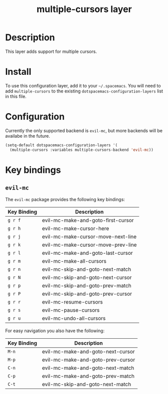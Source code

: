 #+TITLE: multiple-cursors layer

* Table of Contents                                       :TOC_4_gh:noexport:
- [[#description][Description]]
- [[#install][Install]]
- [[#configuration][Configuration]]
- [[#key-bindings][Key bindings]]
  - [[#evil-mc][=evil-mc=]]

* Description
This layer adds support for multiple cursors.

* Install
To use this configuration layer, add it to your =~/.spacemacs=. You will need to
add =multiple-cursors= to the existing =dotspacemacs-configuration-layers= list in this
file.

* Configuration
Currently the only supported backend is =evil-mc=, but more backends will be
availabe in the future.

#+BEGIN_SRC emacs-lisp
(setq-default dotspacemacs-configuration-layers '(
  (multiple-cursors :variables multiple-cursors-backend 'evil-mc))
#+END_SRC

* Key bindings
** =evil-mc=

The =evil-mc= package provides the following key bindings:

| Key Binding | Description                        |
|-------------+------------------------------------|
| ~g r f~     | evil-mc-make-and-goto-first-cursor |
| ~g r h~     | evil-mc-make-cursor-here           |
| ~g r j~     | evil-mc-make-cursor-move-next-line |
| ~g r k~     | evil-mc-make-cursor-move-prev-line |
| ~g r l~     | evil-mc-make-and-goto-last-cursor  |
| ~g r m~     | evil-mc-make-all-cursors           |
| ~g r n~     | evil-mc-skip-and-goto-next-match   |
| ~g r N~     | evil-mc-skip-and-goto-next-cursor  |
| ~g r p~     | evil-mc-skip-and-goto-prev-match   |
| ~g r P~     | evil-mc-skip-and-goto-prev-cursor  |
| ~g r r~     | evil-mc-resume-cursors             |
| ~g r s~     | evil-mc-pause-cursors              |
| ~g r u~     | evil-mc-undo-all-cursors           |

For easy navigation you also have the following:

| Key Binding | Description                       |
|-------------+-----------------------------------|
| ~M-n~       | evil-mc-make-and-goto-next-cursor |
| ~M-p~       | evil-mc-make-and-goto-prev-cursor |
| ~C-n~       | evil-mc-make-and-goto-next-match  |
| ~C-p~       | evil-mc-make-and-goto-prev-match  |
| ~C-t~       | evil-mc-skip-and-goto-next-match  |
